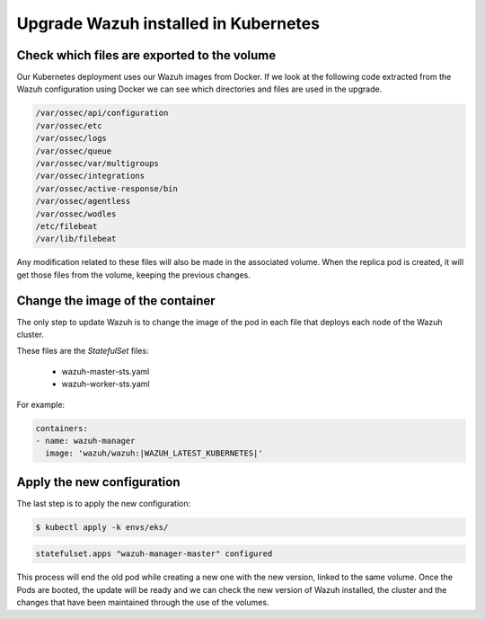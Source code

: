 .. Copyright (C) 2021 Wazuh, Inc.

.. meta::
  :description: Check out how to upgrade Wazuh installed in Kubernetes, creating a new pod linked to the same volume but with the new updated version.

.. _kubernetes_upgrade:

Upgrade Wazuh installed in Kubernetes
=====================================

Check which files are exported to the volume
--------------------------------------------

Our Kubernetes deployment uses our Wazuh images from Docker. If we look at the following code extracted from the Wazuh configuration using Docker we can see which directories and files are used in the upgrade.

.. code-block:: bash

    /var/ossec/api/configuration
    /var/ossec/etc
    /var/ossec/logs
    /var/ossec/queue
    /var/ossec/var/multigroups
    /var/ossec/integrations
    /var/ossec/active-response/bin
    /var/ossec/agentless
    /var/ossec/wodles
    /etc/filebeat
    /var/lib/filebeat

Any modification related to these files will also be made in the associated volume. When the replica pod is created, it will get those files from the volume, keeping the previous changes.

Change the image of the container
---------------------------------

The only step to update Wazuh is to change the image of the pod in each file that deploys each node of the Wazuh cluster.

These files are the *StatefulSet* files:

    - wazuh-master-sts.yaml
    - wazuh-worker-sts.yaml

For example:

.. code-block:: yaml

    containers:
    - name: wazuh-manager
      image: 'wazuh/wazuh:|WAZUH_LATEST_KUBERNETES|'


Apply the new configuration
---------------------------

The last step is to apply the new configuration:

.. code-block:: console

    $ kubectl apply -k envs/eks/

.. code-block:: none
    :class: output

    statefulset.apps "wazuh-manager-master" configured

This process will end the old pod while creating a new one with the new version, linked to the same volume. Once the Pods are booted, the update will be ready and we can check the new version of Wazuh installed, the cluster and the changes that have been maintained through the use of the volumes.
